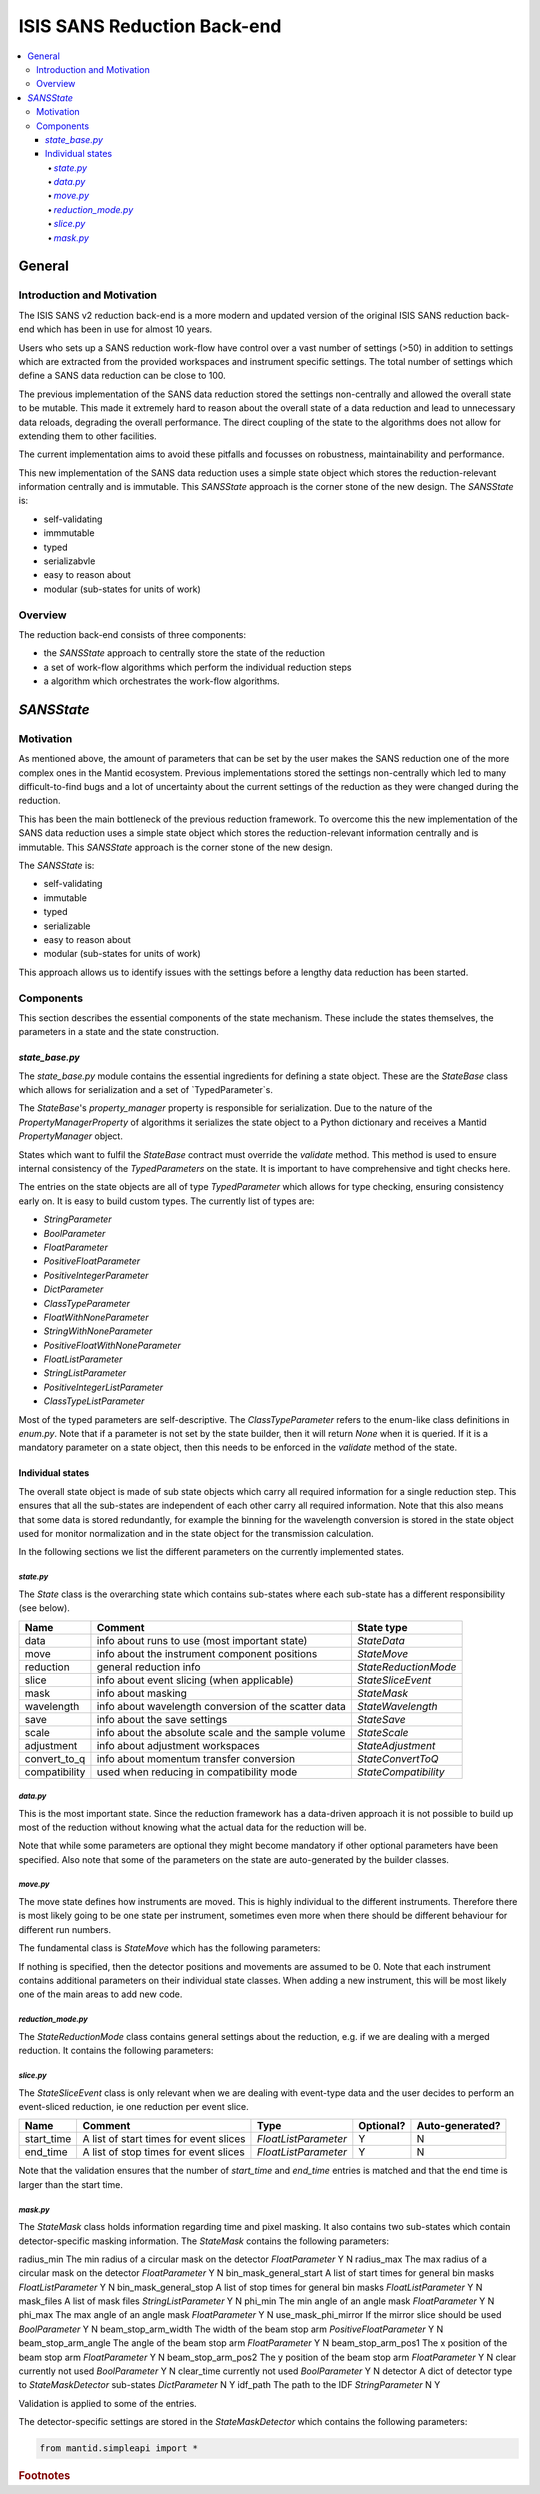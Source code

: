 .. _ISISSANSReductionBackend:

============================
ISIS SANS Reduction Back-end
============================

.. contents::
  :local:

General
#######

Introduction and Motivation
---------------------------

The ISIS SANS v2 reduction back-end is a more modern and updated version of the
original ISIS SANS reduction back-end which has been in use for almost 10 years.

Users who sets up a SANS reduction work-flow have control over a vast number of
settings (>50) in addition to settings which are extracted from the provided
workspaces and instrument specific settings. The total number of settings which
define a SANS data reduction can be close to 100.

The previous implementation of the SANS data reduction stored the settings
non-centrally and allowed the overall state to be mutable.
This made it extremely hard to reason about the overall state of a data
reduction and lead to unnecessary data reloads, degrading the overall
performance. The direct coupling of the state to the algorithms does not allow
for extending them to other facilities.

The current implementation aims to avoid these pitfalls and focusses on robustness,
maintainability and performance.

This new implementation of the SANS data reduction uses a simple state object
which stores the reduction-relevant information centrally and is immutable.
This *SANSState* approach is the corner stone of the new design.
The *SANSState* is:

- self-validating
- immmutable
- typed
- serializabvle
- easy to reason about
- modular (sub-states for units of work)


Overview
--------

The reduction back-end consists of three components:

- the *SANSState* approach to centrally store the state of the reduction
- a set of work-flow algorithms which perform the individual reduction steps
- a algorithm which orchestrates the work-flow algorithms.


*SANSState*
###########

Motivation
----------

As mentioned above, the amount of parameters that can be set by the user makes
the SANS reduction one of the more complex ones in the Mantid ecosystem. Previous
implementations stored the settings non-centrally which led to many difficult-to-find
bugs and a lot of uncertainty about the current settings of the reduction as they
were changed during the reduction.

This has been the main bottleneck of the previous reduction framework. To overcome
this the new implementation of the SANS data reduction uses a simple state object
which stores the reduction-relevant information centrally and is immutable.
This *SANSState* approach is the corner stone of the new design.

The *SANSState* is:

- self-validating
- immutable
- typed
- serializable
- easy to reason about
- modular (sub-states for units of work)

This approach allows us to identify issues with the settings before a lengthy
data reduction has been started.


Components
----------

This section describes the essential components of the state mechanism.
These include the states themselves, the parameters in a state and
the state construction.


`state_base.py`
^^^^^^^^^^^^^^^

The `state_base.py` module contains the essential ingredients for defining a
state object. These are the `StateBase` class which allows for serialization
and a set of `TypedParameter`s.

The `StateBase`'s `property_manager` property is responsible for serialization.
Due to the nature of the `PropertyManagerProperty` of algorithms it serializes
the state object to a Python dictionary and receives a Mantid `PropertyManager`
object.

States which want to fulfil the `StateBase` contract must override the
`validate` method. This method is used to ensure internal consistency
of the `TypedParameters` on the state. It is important to have comprehensive
and tight checks here.

The entries on the state objects are all of type `TypedParameter` which allows
for type checking, ensuring consistency early on. It is easy to
build custom types. The currently list of types are:

- `StringParameter`
- `BoolParameter`
- `FloatParameter`
- `PositiveFloatParameter`
- `PositiveIntegerParameter`
- `DictParameter`
- `ClassTypeParameter`
- `FloatWithNoneParameter`
- `StringWithNoneParameter`
- `PositiveFloatWithNoneParameter`
- `FloatListParameter`
- `StringListParameter`
- `PositiveIntegerListParameter`
- `ClassTypeListParameter`

Most of the  typed parameters are self-descriptive. The `ClassTypeParameter`
refers to the enum-like class definitions in `enum.py`. Note that if a parameter
is not set by the state builder, then it will return `None` when it is queried.
If it is a mandatory parameter on a state object, then this needs to be enforced
in the `validate` method of the state.


Individual states
^^^^^^^^^^^^^^^^^

The overall state object is made of sub state objects which carry all required
information for a single reduction step. This ensures that all the sub-states
are independent of each other carry all required information. Note that this
also means that some data is stored redundantly, for example the binning
for the wavelength conversion is stored in the state object used for
monitor normalization and in the state object for the transmission calculation.

In the following sections we list the different parameters on the currently
implemented states.


`state.py`
**********

The `State` class is the overarching state which contains sub-states where each
sub-state has a different responsibility (see below).

============= ==================================================== ====================
Name          Comment                                              State type
============= ==================================================== ====================
data          info about runs to use (most important state)        `StateData`
move          info about the instrument component positions        `StateMove`
reduction     general reduction info                               `StateReductionMode`
slice         info about event slicing (when applicable)           `StateSliceEvent`
mask          info about masking                                   `StateMask`
wavelength    info about wavelength conversion of the scatter data `StateWavelength`
save          info about the save settings                         `StateSave`
scale         info about the absolute scale and the sample volume  `StateScale`
adjustment    info about adjustment workspaces                     `StateAdjustment`
convert_to_q  info about momentum transfer conversion              `StateConvertToQ`
compatibility used when reducing in compatibility mode             `StateCompatibility`
============= ==================================================== ====================


`data.py`
*********

This is the most important state. Since the reduction framework has a data-driven
approach it is not possible to build up most of the reduction without knowing what
the actual data for the reduction will be.

=============================== ============================================== ====================================  ========= ===============
Name                            Comment                                        Type                                  Optional? Auto-generated?
=============================== ============================================== ====================================  ========= ===============
sample_scatter                  The sample scatter file path                   `StringParameter`                     N         N
sample_scatter_period           The period to use for the sample scatter       `PositiveIntegerParameter`            Y         N
sample_transmission             The sample transmission file path              `StringParameter`                     Y         N
sample_transmission_period      The period to use for the sample transmission  `PositiveIntegerParameter`            Y         N
sample_direct                   The sample direct file path                    `StringParameter`                     Y         N
sample_direct_period            The period to use for the sample direct        `PositiveIntegerParameter`            Y         N
can_scatter                     The can scatter file path                      `StringParameter`                     Y         N
can_scatter_period              The period to use for the can scatter          `PositiveIntegerParameter`            Y         N
can_transmission                The can transmission file path                 `StringParameter`                     Y         N
can_transmission_period         The period to use for the can transmission     `PositiveIntegerParameter`            Y         N
can_direct                      The can direct file path                       `StringParameter`                     Y         N
can_direct_period               The period to use for the can direct           `PositiveIntegerParameter`            Y         N
calibration                     The path to the calibration file               `StringParameter`                     Y         N
sample_scatter_run_number       Run number of the sample scatter file          `PositiveIntegerParameter`            -         Y
sample_scatter_is_multi_period  If the sample scatter is multi-period          `BoolParameter`                       -         Y
instrument                      Enum for the SANS instrument                   `ClassTypeParameter(SANSInstrument)`  -         Y
idf_file_path                   Path to the IDF file                           `StringParameter`                     -         Y
ipf_file_path                   Path to the IPF file                           `StringParameter`                     -         Y
=============================== ============================================== ==================================== ========= =================


Note that while some parameters are optional they might become mandatory if other
optional parameters have been specified. Also note that some of the parameters
on the state are auto-generated by the builder classes.

`move.py`
*********

The move state defines how instruments are moved. This is highly individual to
the different instruments. Therefore there is most likely going to be one state
per instrument, sometimes even more when there should be different behaviour for
different run numbers.

The fundamental class is `StateMove` which has the following parameters:

=============================== ======= ========================= ========= =============== =============
Name                            Comment Type                      Optional? Auto-generated? Default value
=============================== ======= ========================= ========= =============== =============
x_translation_correction        -       `FloatParameter`          Y         N               0.0
y_translation_correction        -       `FloatParameter`          Y         N               0.0
z_translation_correction        -       `FloatParameter`          Y         N               0.0
rotation_correction             -       `FloatParameter`          Y         N               0.0
side_correction                 -       `FloatParameter`          Y         N               0.0
radius_correction               -       `FloatParameter`          Y         N               0.0
x_tilt_correction               -       `FloatParameter`          Y         N               0.0
y_tilt_correction               -       `FloatParameter`          Y         N               0.0
z_tilt_correction               -       `FloatParameter`          Y         N               0.0
sample_centre_pos1              -       `FloatParameter`          Y         N               0.0
sample_centre_pos2              -       `FloatParameter`          Y         N               0.0
detector_name                   -       `StringWithNoneParameter` -         Y               -
detector_name_short             -       `StringWithNoneParameter` -         Y               -
=============================== ================================= ========= =============== ==============

If nothing is specified, then the detector positions and movements are assumed to be 0.
Note that each instrument contains additional parameters on their individual state classes. When adding
a new instrument, this will be most likely one of the main areas to add new code.

`reduction_mode.py`
*******************

The `StateReductionMode` class contains general settings about the reduction, e.g. if we are dealing with a merged
reduction. It contains the following parameters:

=============================== =================================================== ===========================================  ========= =============== ===========================================
Name                            Comment                                             Type                                         Optional? Auto-generated? Default value
=============================== =================================================== ===========================================  ========= =============== ===========================================
reduction_mode                  The type of reduction, ie LAB, HAB, merged or both `ClassTypeParameter(ReductionMode)`           N         N               `ISISReductionMode.LAB` enum value
reduction_dimensionality        If 1D or 2D reduction                              `ClassTypeParameter(ReductionDimensionality)` N         N               `ReductionDimensionality.OneDim` enum value
merge_fit_mode                  The fit mode for merging                           `ClassTypeParameter(FitModeForMerge)`         Y         N               `FitModeForMerge.NoFit` enum value
merge_shift                     The shift value for merging                        `FloatParameter`                              Y         N               0.0
merge_scale                     The scale value for merging                        `FloatParameter`                              Y         N               1.0
merge_range_min                 The min q value for merging                        `FloatWithNoneParameter`                      Y         N               `None`
merge_range_max                 The max q value for merging                        `FloatWithNoneParameter`                      Y         N               `None`
detector_names                  A dict from detector type to detector name         `DictParameter`                               N         Y               -
=============================== ================================================== ============================================ ========== =============== ============================================


`slice.py`
**********

The `StateSliceEvent` class is only relevant when we are dealing with event-type
data and the user decides to perform an event-sliced reduction, ie one reduction per event slice.

=========== ======================================= ========================= ========= ===============
Name        Comment                                 Type                      Optional? Auto-generated?
=========== ======================================= ========================= ========= ===============
start_time  A list of start times for event slices  `FloatListParameter`      Y         N
end_time    A list of stop times for event slices   `FloatListParameter`      Y         N
=========== ======================================= ========================= ========= ===============

Note that the validation ensures that the number of `start_time` and `end_time`
entries is matched and that the end time is larger than the start time.


`mask.py`
**********

The `StateMask` class holds information regarding time and pixel masking.
It also contains two sub-states which contain detector-specific masking information.
The `StateMask` contains the following parameters:

====================== ======================================================== ========================= ========= ===============
Name                   Comment                                                  Type                      Optional? Auto-generated?
====================== ======================================================== ========================= ========= ===============
radius_min             The min radius of a circular mask on the detector        `FloatParameter`          Y         N
radius_max             The max radius of a circular mask on the detector        `FloatParameter`          Y         N
bin_mask_general_start A list of start times for general bin masks               `FloatListParameter`     Y         N
bin_mask_general_stop  A list of stop times for general bin masks                `FloatListParameter`     Y         N
mask_files             A list of mask files                                      `StringListParameter`    Y         N
phi_min                The min angle of an angle mask                            `FloatParameter`         Y         N
phi_max                The max angle of an angle mask                            `FloatParameter`         Y         N
use_mask_phi_mirror    If the mirror slice should be used                        `BoolParameter`          Y         N
beam_stop_arm_width    The width of the beam stop arm                            `PositiveFloatParameter` Y         N
beam_stop_arm_angle    The angle of the beam stop arm                            `FloatParameter`         Y         N
beam_stop_arm_pos1     The x position of the beam stop arm                       `FloatParameter`         Y         N
beam_stop_arm_pos2     The y position of the beam stop arm                       `FloatParameter`         Y         N
clear                  currently not used                                        `BoolParameter`          Y         N
clear_time             currently not used                                        `BoolParameter`          Y         N
detector               A dict of detector type to `StateMaskDetector` sub-states `DictParameter`          N         Y
idf_path               The path to the IDF                                       `StringParameter`        N         Y

Validation is applied to some of the entries.

The detector-specific settings are stored in the `StateMaskDetector` which contains the following parameters:



.. code-block:: python

  from mantid.simpleapi import *



.. rubric:: Footnotes


.. categories:: Development

